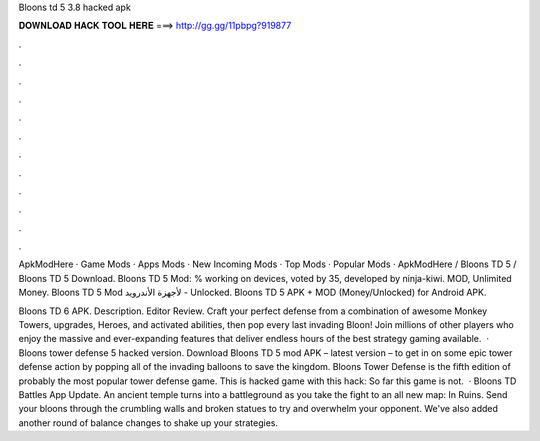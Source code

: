 Bloons td 5 3.8 hacked apk



𝐃𝐎𝐖𝐍𝐋𝐎𝐀𝐃 𝐇𝐀𝐂𝐊 𝐓𝐎𝐎𝐋 𝐇𝐄𝐑𝐄 ===> http://gg.gg/11pbpg?919877



.



.



.



.



.



.



.



.



.



.



.



.

ApkModHere · Game Mods · Apps Mods · New Incoming Mods · Top Mods · Popular Mods · ApkModHere / Bloons TD 5 / Bloons TD 5 Download. Bloons TD 5 Mod: % working on devices, voted by 35, developed by ninja-kiwi. MOD, Unlimited Money. Bloons TD 5‏ Mod لأجهزة الأندرويد - Unlocked. Bloons TD 5 APK + MOD (Money/Unlocked) for Android APK.

Bloons TD 6 APK. Description. Editor Review. Craft your perfect defense from a combination of awesome Monkey Towers, upgrades, Heroes, and activated abilities, then pop every last invading Bloon! Join millions of other players who enjoy the massive and ever-expanding features that deliver endless hours of the best strategy gaming available.  · Bloons tower defense 5 hacked version. Download Bloons TD 5 mod APK – latest version – to get in on some epic tower defense action by popping all of the invading balloons to save the kingdom. Bloons Tower Defense is the fifth edition of probably the most popular tower defense game. This is hacked game with this hack: So far this game is not.  · Bloons TD Battles App Update. An ancient temple turns into a battleground as you take the fight to an all new map: In Ruins. Send your bloons through the crumbling walls and broken statues to try and overwhelm your opponent. We've also added another round of balance changes to shake up your strategies.
